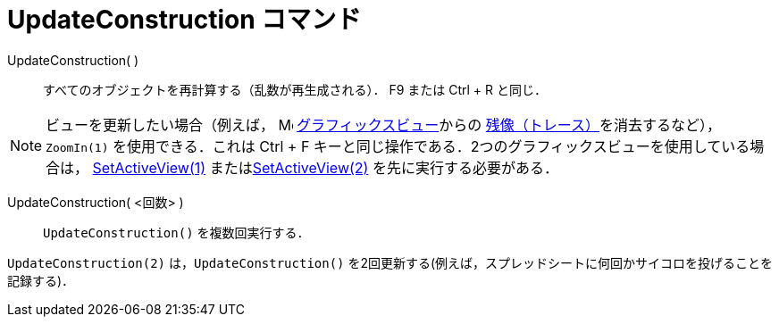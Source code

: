 = UpdateConstruction コマンド
:page-en: commands/UpdateConstruction
ifdef::env-github[:imagesdir: /ja/modules/ROOT/assets/images]

UpdateConstruction( )::
  すべてのオブジェクトを再計算する（乱数が再生成される）． [.kcode]#F9# または [.kcode]#Ctrl# + [.kcode]#R# と同じ．

[NOTE]
====

ビューを更新したい場合（例えば， image:16px-Menu_view_graphics.svg.png[Menu view graphics.svg,width=16,height=16]
xref:/グラフィックスビュー.adoc[グラフィックスビュー]からの
xref:/残像.adoc[残像（トレース）]を消去するなど），`++ZoomIn(1)++` を使用できる．これは [.kcode]#Ctrl# + [.kcode]#F# キーと同じ操作である．2つのグラフィックスビューを使用している場合は，
xref:/commands/SetActiveView.adoc[SetActiveView(1)] またはxref:/commands/SetActiveView.adoc[SetActiveView(2)]
を先に実行する必要がある．

====

UpdateConstruction( <回数> )::
  `++UpdateConstruction()++` を複数回実行する．

[EXAMPLE]
====

`++UpdateConstruction(2)++`
は，`++UpdateConstruction()++` を2回更新する(例えば，スプレッドシートに何回かサイコロを投げることを記録する)．

====
